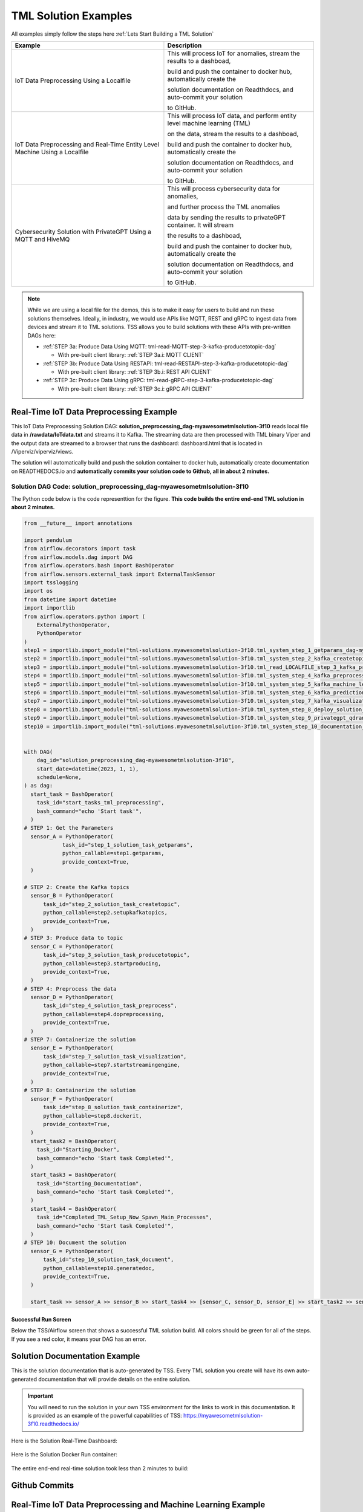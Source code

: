 TML Solution Examples
======================

All examples simply follow the steps here :ref:`Lets Start Building a TML Solution`

.. list-table::

   * - **Example**
     - **Description**
   * - IoT Data Preprocessing Using a Localfile
     - This will process IoT for anomalies, stream the results to a dashboad,

       build and push the container to docker hub, automatically create the

       solution documentation on Readthdocs, and auto-commit your solution

       to GitHub.
   * - IoT Data Preprocessing and Real-Time Entity Level Machine Using a Localfile
     - This will process IoT data, and perform entity level machine learning (TML)

       on the data, stream the results to a dashboad,

       build and push the container to docker hub, automatically create the

       solution documentation on Readthdocs, and auto-commit your solution

       to GitHub.
   * - Cybersecurity Solution with PrivateGPT Using a MQTT and HiveMQ
     - This will process cybersecurity data for anomalies, 

       and further process the TML anomalies
      
       data by sending the results to privateGPT container. It will stream 

       the results to a dashboad,

       build and push the container to docker hub, automatically create the

       solution documentation on Readthdocs, and auto-commit your solution

       to GitHub.

.. note::
   While we are using a local file for the demos, this is to make it easy for users to build and run these solutions themselves.  Ideally, in industry, we would use APIs like MQTT, REST and gRPC to ingest data from devices and stream it to TML solutions.  TSS allows you to build solutions with these APIs with pre-written DAGs here:

   - :ref:`STEP 3a: Produce Data Using MQTT: tml-read-MQTT-step-3-kafka-producetotopic-dag`

     - With pre-built client library: :ref:`STEP 3a.i: MQTT CLIENT`

   - :ref:`STEP 3b: Produce Data Using RESTAPI: tml-read-RESTAPI-step-3-kafka-producetotopic-dag`

     - With pre-built client library: :ref:`STEP 3b.i: REST API CLIENT`

   - :ref:`STEP 3c: Produce Data Using gRPC: tml-read-gRPC-step-3-kafka-producetotopic-dag`

     - With pre-built client library: :ref:`STEP 3c.i: gRPC API CLIENT`

Real-Time IoT Data Preprocessing Example
----------------------

This IoT Data Preprocessing Solution DAG: **solution_preprocessing_dag-myawesometmlsolution-3f10** reads local file data in **/rawdata/IoTdata.txt** and streams it to Kafka.  The streaming data are then processed with TML binary Viper and the output data are streamed to a browser that runs the dashboard: dashboard.html that is located in /Viperviz/viperviz/views.  

The solution will automatically build and push the solution container to docker hub, automatically create documentation on READTHEDOCS.io and **automatically commits your solution code to Github, all in about 2 minutes.**

.. figure:: soldags1.png
   :scale: 70%

Solution DAG Code: solution_preprocessing_dag-myawesometmlsolution-3f10
^^^^^^^^^^^^^^^^^^^^^^^^^^^^^^^^^

The Python code below is the code representtion for the figure.  **This code builds the entire end-end TML solution in about 2 minutes.**

.. code-block:: PYTHON

      from __future__ import annotations
      
      import pendulum
      from airflow.decorators import task
      from airflow.models.dag import DAG
      from airflow.operators.bash import BashOperator
      from airflow.sensors.external_task import ExternalTaskSensor 
      import tsslogging
      import os
      from datetime import datetime
      import importlib
      from airflow.operators.python import (
          ExternalPythonOperator,
          PythonOperator
      )
      step1 = importlib.import_module("tml-solutions.myawesometmlsolution-3f10.tml_system_step_1_getparams_dag-myawesometmlsolution-3f10")
      step2 = importlib.import_module("tml-solutions.myawesometmlsolution-3f10.tml_system_step_2_kafka_createtopic_dag-myawesometmlsolution-3f10")
      step3 = importlib.import_module("tml-solutions.myawesometmlsolution-3f10.tml_read_LOCALFILE_step_3_kafka_producetotopic_dag-myawesometmlsolution-3f10")
      step4 = importlib.import_module("tml-solutions.myawesometmlsolution-3f10.tml_system_step_4_kafka_preprocess_dag-myawesometmlsolution-3f10")
      step5 = importlib.import_module("tml-solutions.myawesometmlsolution-3f10.tml_system_step_5_kafka_machine_learning_dag-myawesometmlsolution-3f10")
      step6 = importlib.import_module("tml-solutions.myawesometmlsolution-3f10.tml_system_step_6_kafka_predictions_dag-myawesometmlsolution-3f10")
      step7 = importlib.import_module("tml-solutions.myawesometmlsolution-3f10.tml_system_step_7_kafka_visualization_dag-myawesometmlsolution-3f10")
      step8 = importlib.import_module("tml-solutions.myawesometmlsolution-3f10.tml_system_step_8_deploy_solution_to_docker_dag-myawesometmlsolution-3f10")
      step9 = importlib.import_module("tml-solutions.myawesometmlsolution-3f10.tml_system_step_9_privategpt_qdrant_dag-myawesometmlsolution-3f10")
      step10 = importlib.import_module("tml-solutions.myawesometmlsolution-3f10.tml_system_step_10_documentation_dag-myawesometmlsolution-3f10")
      
      
      with DAG(
          dag_id="solution_preprocessing_dag-myawesometmlsolution-3f10",
          start_date=datetime(2023, 1, 1),
          schedule=None,
      ) as dag:
        start_task = BashOperator(
          task_id="start_tasks_tml_preprocessing",
          bash_command="echo 'Start task'",
        )
      # STEP 1: Get the Parameters
        sensor_A = PythonOperator(
                  task_id="step_1_solution_task_getparams",
                  python_callable=step1.getparams,
                  provide_context=True,
        )
      
      # STEP 2: Create the Kafka topics
        sensor_B = PythonOperator(
            task_id="step_2_solution_task_createtopic",
            python_callable=step2.setupkafkatopics,
            provide_context=True,
        )
      # STEP 3: Produce data to topic        
        sensor_C = PythonOperator(
            task_id="step_3_solution_task_producetotopic",
            python_callable=step3.startproducing,
            provide_context=True,
        )
      # STEP 4: Preprocess the data        
        sensor_D = PythonOperator(
            task_id="step_4_solution_task_preprocess",
            python_callable=step4.dopreprocessing,
            provide_context=True,
        )
      # STEP 7: Containerize the solution     
        sensor_E = PythonOperator(
            task_id="step_7_solution_task_visualization",
            python_callable=step7.startstreamingengine,
            provide_context=True,
        )
      # STEP 8: Containerize the solution        
        sensor_F = PythonOperator(
            task_id="step_8_solution_task_containerize",
            python_callable=step8.dockerit,
            provide_context=True,      
        )
        start_task2 = BashOperator(
          task_id="Starting_Docker",
          bash_command="echo 'Start task Completed'",
        )    
        start_task3 = BashOperator(
          task_id="Starting_Documentation",
          bash_command="echo 'Start task Completed'",
        )
        start_task4 = BashOperator(
          task_id="Completed_TML_Setup_Now_Spawn_Main_Processes",
          bash_command="echo 'Start task Completed'",
        )
      # STEP 10: Document the solution
        sensor_G = PythonOperator(
            task_id="step_10_solution_task_document",
            python_callable=step10.generatedoc,
            provide_context=True,      
        )
      
        start_task >> sensor_A >> sensor_B >> start_task4 >> [sensor_C, sensor_D, sensor_E] >> start_task2 >> sensor_F >> start_task3  >> sensor_G

Successful Run Screen
"""""""""""""""""""""""

Below the TSS/Airflow screen that shows a successful TML solution build.  All colors should be green for all of the steps.  If you see a red color, it means your DAG has an error.

.. figure:: p53.png
   :scale: 70%

Solution Documentation Example
---------------------------
This is the solution documentation that is auto-generated by TSS.  Every TML solution you create will have its own auto-generated documentation that will provide details on the entire solution.

.. figure:: sp1.png
   :scale: 60%

.. important::
   You will need to run the solution in your own TSS environment for the links to work in this documentation.  It is provided as an example of the powerful capabilities of TSS: `https://myawesometmlsolution-3f10.readthedocs.io/ <https://myawesometmlsolution-3f10.readthedocs.io/>`_

Here is the Solution Real-Time Dashboard:

.. figure:: sp4.png
   :scale: 60%

Here is the Solution Docker Run container:

.. figure:: sp6.png
   :scale: 60%

The entire end-end real-time solution took less than 2 minutes to build:

.. figure:: sp7.png
   :scale: 60%

Github Commits
----------------

.. figure:: sp9.png
   :scale: 50%

Real-Time IoT Data Preprocessing and Machine Learning Example 
-----------------------------

This IoT Data Preprocessing and Machine Learning Solution DAG: **solution_preprocessing_ml_dag-myawesometmlsolutionml-3f10** reads local file data in /rawdata/IoTdata.txt and streams it to Kafka. **The streaming data are then processed and entity level machine learning is performed with TML binaries Viper and HPDE**, the output data are streamed to a browser that runs the dashboard: iot-failure-machinelearning.html, that is located in /Viperviz/viperviz/views.

The solution will automatically build and push the solution container to docker hub, automatically create documentation on READTHEDOCS.io and automatically commit your solution code to Github, all in about 2 minutes.

.. code-block:: PYTHON

      from __future__ import annotations
      
      import pendulum
      from airflow.decorators import task
      from airflow.models.dag import DAG
      from airflow.operators.bash import BashOperator
      from airflow.sensors.external_task import ExternalTaskSensor 
      import tsslogging
      import os
      from datetime import datetime
      import importlib
      from airflow.operators.python import (
          ExternalPythonOperator,
          PythonOperator
      )
      step1 = importlib.import_module("tml-solutions.myawesometmlsolutionml-3f10.tml_system_step_1_getparams_dag-myawesometmlsolutionml-3f10")
      step2 = importlib.import_module("tml-solutions.myawesometmlsolutionml-3f10.tml_system_step_2_kafka_createtopic_dag-myawesometmlsolutionml-3f10")
      step3 = importlib.import_module("tml-solutions.myawesometmlsolutionml-3f10.tml_read_LOCALFILE_step_3_kafka_producetotopic_dag-myawesometmlsolutionml-3f10")
      step4 = importlib.import_module("tml-solutions.myawesometmlsolutionml-3f10.tml_system_step_4_kafka_preprocess_dag-myawesometmlsolutionml-3f10")
      step5 = importlib.import_module("tml-solutions.myawesometmlsolutionml-3f10.tml_system_step_5_kafka_machine_learning_dag-myawesometmlsolutionml-3f10")
      step6 = importlib.import_module("tml-solutions.myawesometmlsolutionml-3f10.tml_system_step_6_kafka_predictions_dag-myawesometmlsolutionml-3f10")
      step7 = importlib.import_module("tml-solutions.myawesometmlsolutionml-3f10.tml_system_step_7_kafka_visualization_dag-myawesometmlsolutionml-3f10")
      step8 = importlib.import_module("tml-solutions.myawesometmlsolutionml-3f10.tml_system_step_8_deploy_solution_to_docker_dag-myawesometmlsolutionml-3f10")
      step9 = importlib.import_module("tml-solutions.myawesometmlsolutionml-3f10.tml_system_step_9_privategpt_qdrant_dag-myawesometmlsolutionml-3f10")
      step10 = importlib.import_module("tml-solutions.myawesometmlsolutionml-3f10.tml_system_step_10_documentation_dag-myawesometmlsolutionml-3f10")
      
      with DAG(
          dag_id="solution_preprocessing_ml_dag-myawesometmlsolutionml-3f10",
          start_date=datetime(2023, 1, 1),
          schedule=None,
      ) as dag:
        start_task = BashOperator(
          task_id="start_tasks_tml_preprocessing_ml",
          bash_command="echo 'Start task'",
        )
      # STEP 1: Get the Parameters
        sensor_A = PythonOperator(
                  task_id="step_1_solution_task_getparams",
                  python_callable=step1.getparams,
                  provide_context=True,
        )
      
      # STEP 2: Create the Kafka topics
        sensor_B = PythonOperator(
            task_id="step_2_solution_task_createtopic",
            python_callable=step2.setupkafkatopics,
            provide_context=True,
        )
      # STEP 3: Produce data to topic        
        sensor_C = PythonOperator(
            task_id="step_3_solution_task_producetotopic",
            python_callable=step3.startproducing,
            provide_context=True,
        )
      # STEP 4: Preprocess the data        
        sensor_D = PythonOperator(
            task_id="step_4_solution_task_preprocess",
            python_callable=step4.dopreprocessing,
            provide_context=True,
        )
      # STEP 5: ML        
        sensor_E = PythonOperator(
            task_id="step_5_solution_task_ml",
            python_callable=step5.startml,
            provide_context=True,
        )
      # STEP 6: Predictions        
        sensor_F = PythonOperator(
            task_id="step_6_solution_task_prediction",
            python_callable=step6.startpredictions,
            provide_context=True,
        )    
          
      # STEP 7: Visualization the solution     
        sensor_G = PythonOperator(
            task_id="step_7_solution_task_visualization",
            python_callable=step7.startstreamingengine,
            provide_context=True,
        )
      # STEP 8: Containerize the solution        
        sensor_H = PythonOperator(
            task_id="step_8_solution_task_containerize",
            python_callable=step8.dockerit,
            provide_context=True,      
        )
        start_task2 = BashOperator(
          task_id="Starting_Docker",
          bash_command="echo 'Start task Completed'",
        )    
        start_task3 = BashOperator(
          task_id="Starting_Documentation",
          bash_command="echo 'Start task Completed'",
        )
        start_task4 = BashOperator(
          task_id="Completed_TML_Setup_Now_Spawn_Main_Processes",
          bash_command="echo 'Start task Completed'",
        )
      # STEP 10: Document the solution
        sensor_J = PythonOperator(
            task_id="step_10_solution_task_document",
            python_callable=step10.generatedoc,
            provide_context=True,      
        )
      
        start_task >> sensor_A >> sensor_B >> start_task4 >> [sensor_C, sensor_D, sensor_E, sensor_F, sensor_G] >> start_task2 >> sensor_H >> start_task3 >> sensor_J
Here is the TSS successful run:

.. figure:: ml3.png
   :scale: 50%     

Here is the automated readthedocs documentation

.. figure:: ml2.png
   :scale: 50%     


This is the real-time dashboard generated:

.. figure:: mldash.png
   :scale: 50%     

Here is the docker container that was automatically built and pushed to Docker hub:

.. figure:: ml4.png
   :scale: 50%     


Cybersecurity Solution with PrivateGPT
-------------------------------------

This Cybersecurity Data Preprocessing with GenAI Solution DAG: **solution_preprocessing_ai_dag-cybersecuritysolutionwithprivategpt-3f10** reads local file data in /rawdata/cisco_network_data.txt and streams it to Kafka. **The streaming data are then processed, the processed output data sent to the privateGPT container and Qdrant vector DB for further analysis.** Processing is done by Viper and AI is performed by privateGPT, the output data are streamed to a browser that runs the dashboard: tml-cisco-network-privategpt-monitor.html, that is located in /Viperviz/viperviz/views.

The solution will automatically build and push the solution container to docker hub, automatically create documentation on READTHEDOCS.io and automatically commit your solution code to Github, all in about 2 minutes.

Note also the solution will start the privateGPT and Qdrant containers automatically for you.

comming soon
